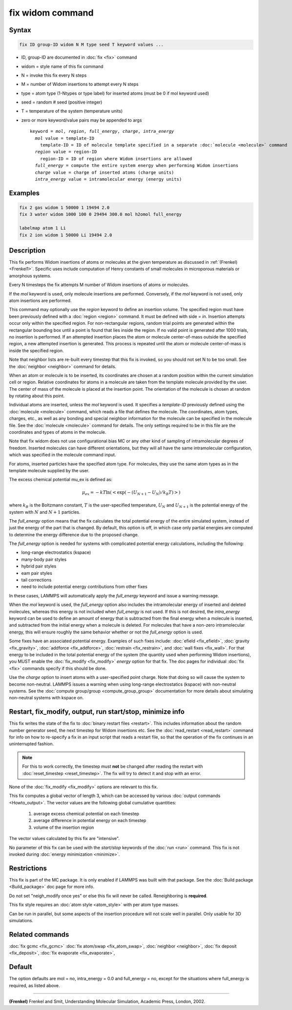 .. index:: fix widom

fix widom command
=================

Syntax
""""""

.. code-block:: LAMMPS

   fix ID group-ID widom N M type seed T keyword values ...

* ID, group-ID are documented in :doc:`fix <fix>` command
* widom = style name of this fix command
* N = invoke this fix every N steps
* M = number of Widom insertions to attempt every N steps
* type = atom type (1-Ntypes or type label) for inserted atoms (must be 0 if mol keyword used)
* seed = random # seed (positive integer)
* T = temperature of the system (temperature units)
* zero or more keyword/value pairs may be appended to args

  .. parsed-literal::

     keyword = *mol*, *region*, *full_energy*, *charge*, *intra_energy*
       *mol* value = template-ID
         template-ID = ID of molecule template specified in a separate :doc:`molecule <molecule>` command
       *region* value = region-ID
         region-ID = ID of region where Widom insertions are allowed
       *full_energy* = compute the entire system energy when performing Widom insertions
       *charge* value = charge of inserted atoms (charge units)
       *intra_energy* value = intramolecular energy (energy units)

Examples
""""""""

.. code-block:: LAMMPS

   fix 2 gas widom 1 50000 1 19494 2.0
   fix 3 water widom 1000 100 0 29494 300.0 mol h2omol full_energy

   labelmap atom 1 Li
   fix 2 ion widom 1 50000 Li 19494 2.0

Description
"""""""""""

This fix performs Widom insertions of atoms or molecules at the given
temperature as discussed in :ref:`(Frenkel) <Frenkel1>`. Specific uses
include computation of Henry constants of small molecules in microporous
materials or amorphous systems.


Every N timesteps the fix attempts M number of Widom insertions of atoms
or molecules.

If the *mol* keyword is used, only molecule insertions are performed.
Conversely, if the *mol* keyword is not used, only atom insertions are
performed.

This command may optionally use the *region* keyword to define an
insertion volume.  The specified region must have been previously
defined with a :doc:`region <region>` command.  It must be defined with
side = *in*\ .  Insertion attempts occur only within the specified
region. For non-rectangular regions, random trial points are generated
within the rectangular bounding box until a point is found that lies
inside the region. If no valid point is generated after 1000 trials, no
insertion is performed. If an attempted insertion places the atom or
molecule center-of-mass outside the specified region, a new attempted
insertion is generated. This process is repeated until the atom or
molecule center-of-mass is inside the specified region.

Note that neighbor lists are re-built every timestep that this fix is
invoked, so you should not set N to be too small. See the :doc:`neighbor
<neighbor>` command for details.

When an atom or molecule is to be inserted, its coordinates are chosen
at a random position within the current simulation cell or region.
Relative coordinates for atoms in a molecule are taken from the
template molecule provided by the user. The center of mass of the
molecule is placed at the insertion point. The orientation of the
molecule is chosen at random by rotating about this point.

Individual atoms are inserted, unless the *mol* keyword is used.  It
specifies a *template-ID* previously defined using the :doc:`molecule
<molecule>` command, which reads a file that defines the molecule.  The
coordinates, atom types, charges, etc., as well as any bonding and
special neighbor information for the molecule can be specified in the
molecule file.  See the :doc:`molecule <molecule>` command for details.
The only settings required to be in this file are the coordinates and
types of atoms in the molecule.

Note that fix widom does not use configurational bias MC or any other
kind of sampling of intramolecular degrees of freedom.  Inserted
molecules can have different orientations, but they will all have the
same intramolecular configuration, which was specified in the molecule
command input.

For atoms, inserted particles have the specified atom type.  For
molecules, they use the same atom types as in the template molecule
supplied by the user.

The excess chemical potential mu_ex is defined as:

.. math::

   \mu_{ex} = -kT \ln(<\exp(-(U_{N+1}-U_{N})/{k_B T})>)

where :math:`k_B` is the Boltzmann constant, :math:`T` is the
user-specified temperature, :math:`U_N` and :math:`U_{N+1}` is the
potential energy of the system with :math:`N` and :math:`N+1` particles.

The *full_energy* option means that the fix calculates the total
potential energy of the entire simulated system, instead of just the
energy of the part that is changed. By default, this option is off, in
which case only partial energies are computed to determine the energy
difference due to the proposed change.

The *full_energy* option is needed for systems with complicated
potential energy calculations, including the following:

* long-range electrostatics (kspace)
* many-body pair styles
* hybrid pair styles
* eam pair styles
* tail corrections
* need to include potential energy contributions from other fixes

In these cases, LAMMPS will automatically apply the *full_energy*
keyword and issue a warning message.

When the *mol* keyword is used, the *full_energy* option also includes
the intramolecular energy of inserted and deleted molecules, whereas
this energy is not included when *full_energy* is not used. If this is
not desired, the *intra_energy* keyword can be used to define an amount
of energy that is subtracted from the final energy when a molecule is
inserted, and subtracted from the initial energy when a molecule is
deleted. For molecules that have a non-zero intramolecular energy, this
will ensure roughly the same behavior whether or not the *full_energy*
option is used.

Some fixes have an associated potential energy. Examples of such fixes
include: :doc:`efield <fix_efield>`, :doc:`gravity <fix_gravity>`,
:doc:`addforce <fix_addforce>`, :doc:`restrain <fix_restrain>`, and
:doc:`wall fixes <fix_wall>`.  For that energy to be included in the
total potential energy of the system (the quantity used when performing
Widom insertions), you MUST enable the :doc:`fix_modify <fix_modify>`
*energy* option for that fix.  The doc pages for individual :doc:`fix
<fix>` commands specify if this should be done.

Use the *charge* option to insert atoms with a user-specified point
charge. Note that doing so will cause the system to become non-neutral.
LAMMPS issues a warning when using long-range electrostatics (kspace)
with non-neutral systems. See the :doc:`compute group/group
<compute_group_group>` documentation for more details about simulating
non-neutral systems with kspace on.

Restart, fix_modify, output, run start/stop, minimize info
"""""""""""""""""""""""""""""""""""""""""""""""""""""""""""

This fix writes the state of the fix to :doc:`binary restart files
<restart>`.  This includes information about the random number
generator seed, the next timestep for Widom insertions etc.  See the
:doc:`read_restart <read_restart>` command for info on how to
re-specify a fix in an input script that reads a restart file, so that
the operation of the fix continues in an uninterrupted fashion.

.. note::

   For this to work correctly, the timestep must **not** be changed
   after reading the restart with :doc:`reset_timestep
   <reset_timestep>`.  The fix will try to detect it and stop with an
   error.

None of the :doc:`fix_modify <fix_modify>` options are relevant to this
fix.

This fix computes a global vector of length 3, which can be accessed by
various :doc:`output commands <Howto_output>`.  The vector values are
the following global cumulative quantities:

  #. average excess chemical potential on each timestep
  #. average difference in potential energy on each timestep
  #. volume of the insertion region

The vector values calculated by this fix are "intensive".

No parameter of this fix can be used with the *start/stop* keywords of
the :doc:`run <run>` command.  This fix is not invoked during
:doc:`energy minimization <minimize>`.

Restrictions
""""""""""""

This fix is part of the MC package.  It is only enabled if LAMMPS was
built with that package.  See the :doc:`Build package <Build_package>`
doc page for more info.

Do not set "neigh_modify once yes" or else this fix will never be
called.  Reneighboring is **required**.

This fix style requires an :doc:`atom style <atom_style>` with per atom
type masses.

Can be run in parallel, but some aspects of the insertion procedure
will not scale well in parallel. Only usable for 3D simulations.


Related commands
""""""""""""""""

:doc:`fix gcmc <fix_gcmc>`
:doc:`fix atom/swap <fix_atom_swap>`,
:doc:`neighbor <neighbor>`,
:doc:`fix deposit <fix_deposit>`, :doc:`fix evaporate <fix_evaporate>`,


Default
"""""""

The option defaults are mol = no, intra_energy = 0.0 and full_energy =
no, except for the situations where full_energy is required, as listed
above.

----------

.. _Frenkel1:

**(Frenkel)** Frenkel and Smit, Understanding Molecular Simulation,
Academic Press, London, 2002.
